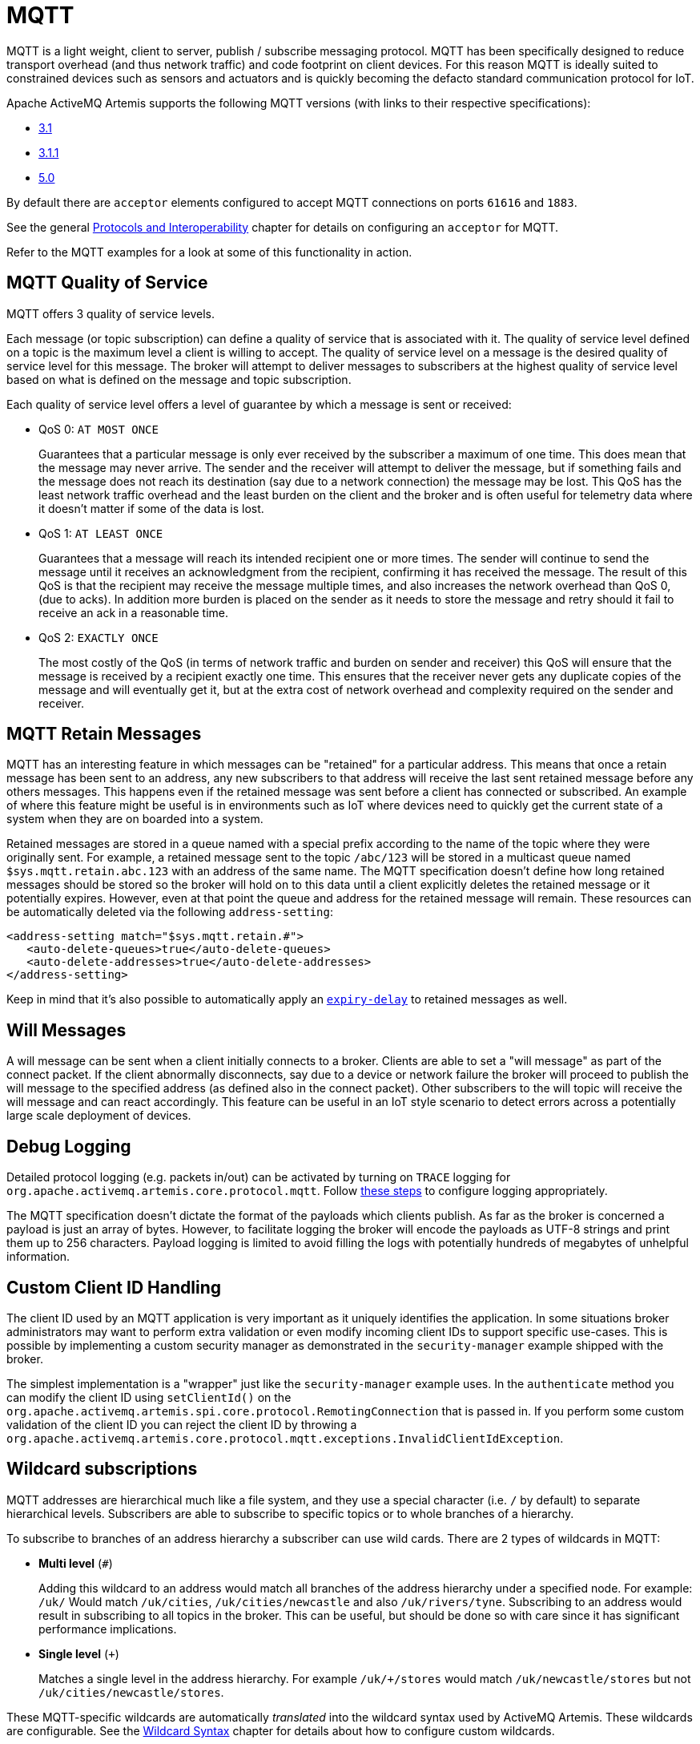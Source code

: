 = MQTT

MQTT is a light weight, client to server, publish / subscribe messaging protocol.
MQTT has been specifically designed to reduce transport overhead (and thus network traffic) and code footprint on client devices.
For this reason MQTT is ideally suited to constrained devices such as sensors and actuators and is quickly becoming the defacto standard communication protocol for IoT.

Apache ActiveMQ Artemis supports the following MQTT versions (with links to their respective specifications):

* https://public.dhe.ibm.com/software/dw/webservices/ws-mqtt/mqtt-v3r1.html[3.1]
* https://docs.oasis-open.org/mqtt/mqtt/v3.1.1/os/mqtt-v3.1.1-os.html[3.1.1]
* https://docs.oasis-open.org/mqtt/mqtt/v5.0/os/mqtt-v5.0-os.html[5.0]

By default there are `acceptor` elements configured to accept MQTT connections  on ports `61616` and `1883`.

See the general xref:protocols-interoperability.adoc[Protocols and Interoperability] chapter for details on configuring an `acceptor` for MQTT.

Refer to the MQTT examples for a look at some of this functionality in action.

== MQTT Quality of Service

MQTT offers 3 quality of service levels.

Each message (or topic subscription) can define a quality of service that is associated with it.
The quality of service level defined on a topic is the maximum level a client is willing to accept.
The quality of service level on a message is the desired quality of service level for this message.
The broker will attempt to deliver messages to subscribers at the highest quality of service level based on what is defined on the message and topic subscription.

Each quality of service level offers a level of guarantee by which a message is sent or received:

* QoS 0: `AT MOST ONCE`
+
Guarantees that a particular message is only ever received by the subscriber a maximum of one time.
This does mean that the message may never arrive.
The sender and the receiver will attempt to deliver the message, but if something fails and the message does not reach its destination (say due to a network connection) the message may be lost.
This QoS has the least network traffic overhead and the least burden on the client and the broker and is often useful for telemetry data where it doesn't matter if some of the data is lost.

* QoS 1: `AT LEAST ONCE`
+
Guarantees that a message will reach its intended recipient one or more times.
The sender will continue to send the message until it receives an acknowledgment from the recipient, confirming it has received the message.
The result of this QoS is that the recipient may receive the message multiple times, and also increases the network overhead than QoS 0, (due to acks).
In addition more burden is placed on the sender as it needs to store the message and retry should it fail to receive an ack in a reasonable time.

* QoS 2: `EXACTLY ONCE`
+
The most costly of the QoS (in terms of network traffic and burden on sender and receiver) this QoS will ensure that the message is received by a recipient exactly one time.
This ensures that the receiver never gets any duplicate copies of the message and will eventually get it, but at the extra cost of network overhead and complexity required on the sender and receiver.

== MQTT Retain Messages

MQTT has an interesting feature in which messages can be "retained" for a particular address.
This means that once a retain message has been sent to an address, any new subscribers to that address will receive the last sent retained message before any others messages.
This happens even if the retained message was sent before a client has connected or subscribed.
An example of where this feature might be useful is in environments such as IoT where devices need to quickly get the current state of a system when they are on boarded into a system.

Retained messages are stored in a queue named with a special prefix according to the name of the topic where they were originally sent.
For example, a retained message sent to the topic `/abc/123` will be stored in a multicast queue named `$sys.mqtt.retain.abc.123` with an address of the same name.
The MQTT specification doesn't define how long retained messages should be stored so the broker will hold on to this data until a client explicitly deletes the retained message or it potentially expires.
However, even at that point the queue and address for the retained message will remain.
These resources can be automatically deleted via the following `address-setting`:

[,xml]
----
<address-setting match="$sys.mqtt.retain.#">
   <auto-delete-queues>true</auto-delete-queues>
   <auto-delete-addresses>true</auto-delete-addresses>
</address-setting>
----

Keep in mind that it's also possible to automatically apply an xref:message-expiry.adoc[`expiry-delay`] to retained messages as well.

== Will Messages

A will message can be sent when a client initially connects to a broker.
Clients are able to set a "will message" as part of the connect packet.
If the client abnormally disconnects, say due to a device or network failure the broker will proceed to publish the will message to the specified address (as defined also in the connect packet).
Other subscribers to the will topic will receive the will message and can react accordingly.
This feature can be useful in an IoT style scenario to detect errors across a potentially large scale deployment of devices.

== Debug Logging

Detailed protocol logging (e.g. packets in/out) can be activated by turning on `TRACE` logging for `org.apache.activemq.artemis.core.protocol.mqtt`.
Follow xref:logging.adoc#activating-trace-for-a-specific-logger[these steps] to configure logging appropriately.

The MQTT specification doesn't dictate the format of the payloads which clients publish.
As far as the broker is concerned a payload is just an array of bytes.
However, to facilitate logging the broker will encode the payloads as UTF-8 strings and print them up to 256 characters.
Payload logging is limited to avoid filling the logs with potentially hundreds of megabytes of unhelpful information.

== Custom Client ID Handling

The client ID used by an MQTT application is very important as it uniquely identifies the application.
In some situations broker administrators may want to perform extra validation or even modify incoming client IDs to support specific use-cases.
This is possible by implementing a custom security manager as demonstrated in the `security-manager` example shipped with the broker.

The simplest implementation is a "wrapper" just like the `security-manager` example uses.
In the `authenticate` method you can modify the client ID using `setClientId()` on the `org.apache.activemq.artemis.spi.core.protocol.RemotingConnection` that is passed in.
If you perform some custom validation of the client ID you can reject the client ID by throwing a `org.apache.activemq.artemis.core.protocol.mqtt.exceptions.InvalidClientIdException`.

== Wildcard subscriptions

MQTT addresses are hierarchical much like a file system, and they use a special character (i.e. `/` by default) to separate hierarchical levels.
Subscribers are able to subscribe to specific topics or to whole branches of a hierarchy.

To subscribe to branches of an address hierarchy a subscriber can use wild cards.
There are 2 types of wildcards in MQTT:

* *Multi level* (`#`)
+
Adding this wildcard to an address would match all branches of the address hierarchy under a specified node.
For example: `/uk/#`  Would match `/uk/cities`, `/uk/cities/newcastle` and also `/uk/rivers/tyne`.
Subscribing to an address `#` would result in subscribing to all topics in the broker.
This can be useful, but should be done so with care since it has significant performance implications.

* *Single level* (`+`)
+
Matches a single level in the address hierarchy.
For example `/uk/+/stores` would match `/uk/newcastle/stores` but not `/uk/cities/newcastle/stores`.

These MQTT-specific wildcards are automatically _translated_ into the wildcard syntax used by ActiveMQ Artemis.
These wildcards are configurable.
See the xref:wildcard-syntax.adoc#customizing-the-syntax[Wildcard Syntax] chapter for details about how to configure custom wildcards.

== Web Sockets

Apache ActiveMQ Artemis also supports MQTT over https://html.spec.whatwg.org/multipage/web-sockets.html[Web Sockets].
Modern web browsers which support Web Sockets can send and receive MQTT messages.

MQTT over Web Sockets is supported via a normal MQTT acceptor:

[,xml]
----
<acceptor name="mqtt-ws-acceptor">tcp://host:1883?protocols=MQTT</acceptor>
----

With this configuration, Apache ActiveMQ Artemis will accept MQTT connections over Web Sockets on the port `1883`.
Web browsers can then connect to `ws://<server>:1883` using a Web Socket to send and receive MQTT messages.

SSL/TLS is also available, e.g.:

[,xml]
----
<acceptor name="mqtt-wss-acceptor">tcp://host:8883?protocols=MQTT;sslEnabled=true;keyStorePath=/path/to/keystore;keyStorePassword=myPass</acceptor>
----

Web browsers can then connect to `wss://<server>:8883` using a Web Socket to send and receive MQTT messages.

== Link Stealing

The MQTT specifications define a behavior often referred to as "link stealing." This means that whenever a new client connects with the same client ID as another existing client then the existing client's session will be closed and its network connection will be terminated.

In certain use-cases this behavior is not desired so it is configurable.
The URL parameter `allowLinkStealing` can be configured on the MQTT `acceptor` to modify this behavior.
By default `allowLinkStealing` is `true`.
If it is set to `false` then whenever a new client connects with the same client ID as another existing client then the _new_ client's session will be closed and its network connection will be terminated.
In the case of MQTT 5 clients they will receive a disconnect reason code of https://docs.oasis-open.org/mqtt/mqtt/v5.0/os/mqtt-v5.0-os.html#_Toc3901208[`0x80` (i.e. "Unspecified error")].

== Automatic Subscription Clean-up

Sometimes MQTT clients using `CleanSession=false` don't clean up their subscriptions.
In such situations the following address-setting can be used to clean up the abandoned subscription queues:

[,xml]
----
   <address-setting match="myMqttAddress">
      <auto-delete-created-queues>true</auto-delete-created-queues>
      <auto-delete-queues-delay>3600000</auto-delete-queues-delay> <!-- 1 hour delay -->
      <auto-delete-queues-message-count>-1</auto-delete-queues-message-count> <!-- doesn't matter how many messages there are -->
   </address-setting>
----

However, the MQTT session meta-data is still present in memory and needs to be cleaned up as well.
The URL parameter `defaultMqttSessionExpiryInterval` can be configured on the MQTT `acceptor` to deal with this situation.

MQTT 5 added a new https://docs.oasis-open.org/mqtt/mqtt/v5.0/os/mqtt-v5.0-os.html#_Toc3901048[session expiry interval] property with the same basic semantics.
The broker will use the client's value for this property if it is set.
If it is not set then it will apply the `defaultMqttSessionExpiryInterval`.

The default `defaultMqttSessionExpiryInterval` is `-1` which means no MQTT 3.x session states will be expired and no MQTT 5 session states which do not pass their own session expiry interval will be expired.
Otherwise it represents the number of *seconds* which must elapse after the client has disconnected before the broker will remove the session state.

MQTT session state is scanned every 5,000 milliseconds by default.
This can be changed using the `mqtt-session-scan-interval` element set in the `core` section of `broker.xml`.

== Flow Control

MQTT 5 introduced a simple form of https://docs.oasis-open.org/mqtt/mqtt/v5.0/os/mqtt-v5.0-os.html#_Flow_Control[flow control].
In short, a broker can tell a client how many QoS 1 & 2 messages it can receive before being acknowledged and vice versa.

This is controlled on the broker by setting the `receiveMaximum` URL parameter on the MQTT `acceptor` in `broker.xml`.

The default value is `65535` (the maximum value of the 2-byte integer used by  MQTT).

A value of `0` is prohibited by the MQTT 5 specification.

A value of `-1` will prevent the broker from informing the client of any receive maximum which means flow-control will be disabled from clients to the broker.
This is effectively the same as setting the value to `65535`, but reduces the size of the `CONNACK` packet by a few bytes.

== Topic Alias Maximum

MQTT 5 introduced https://docs.oasis-open.org/mqtt/mqtt/v5.0/os/mqtt-v5.0-os.html#_Topic_Alias[topic aliasing].
This is an optimization for the size of `PUBLISH` control packets as a 2-byte integer value can now be substituted for the _name_ of the topic which can potentially be quite long.

Both the client and the broker can inform each other about the _maximum_ alias value they support (i.e. how many different aliases they support).
This is controlled on the broker using the `topicAliasMaximum` URL parameter on the `acceptor` used by the MQTT client.

The default value is `65535` (the maximum value of the 2-byte integer used by MQTT).

A value of `0` will disable topic aliasing from clients to the broker.

A value of `-1` will prevent the broker from informing the client of any topic alias maximum which means aliasing will be disabled from clients to the broker.
This is effectively the same as setting the value to `0`, but reduces the size of the `CONNACK` packet by a few bytes.

== Maximum Packet Size

MQTT 5 introduced the https://docs.oasis-open.org/mqtt/mqtt/v5.0/os/mqtt-v5.0-os.html#_Toc3901086[maximum packet size].
This is the maximum packet size the server or client is willing to accept.

This is controlled on the broker by setting the `maximumPacketSize` URL parameter on the MQTT `acceptor` in `broker.xml`.

The default value is `268435455` (i.e. 256MB - the maximum value of the variable byte integer used by MQTT).

A value of `0` is prohibited by the MQTT 5 specification.

A value of `-1` will prevent the broker from informing the client of any maximum packet size which means no limit will be enforced on the size of incoming packets.
This also reduces the size of the `CONNACK` packet by a few bytes.

== Server Keep Alive

All MQTT versions support a connection keep alive value defined by the _client_.
MQTT 5 introduced a https://docs.oasis-open.org/mqtt/mqtt/v5.0/os/mqtt-v5.0-os.html#_Toc3901094[server keep alive] value so that a broker can define the value that the client should use.
The  primary use of the server keep alive is for the server to inform the client that it will disconnect the client for inactivity sooner than the keep alive specified by the client.

This is controlled on the broker by setting the `serverKeepAlive` URL parameter on the MQTT `acceptor` in `broker.xml`.

The default value is `60` and is measured in *seconds*.

A value of `0` completely disables keep alives no matter the client's keep alive value.
This is *not recommended* because disabling keep alives is generally considered dangerous since it could lead to resource exhaustion.

A value of `-1` means the broker will _always_ accept the client's keep alive value (even if that value is `0`).

Any other value means the `serverKeepAlive` will be applied if it is _less than_ the client's keep alive value *unless* the client's keep alive value is `0` in which case the `serverKeepAlive` is applied.
This is because a value of `0` would disable keep alives and disabling keep alives is generally considered dangerous since it could lead to resource exhaustion.

== Enhanced Authentication

MQTT 5 introduced https://docs.oasis-open.org/mqtt/mqtt/v5.0/os/mqtt-v5.0-os.html#_Toc3901256[enhanced authentication] which extends the existing name & password authentication to include challenge / response style authentication.

However, there are currently no challenge / response mechanisms implemented so if a client passes the "Authentication Method" property in its `CONNECT` packet it will receive a `CONNACK` with a reason code of `0x8C` (i.e. bad authentication method) and the network connection will be closed.

== Publish Authorization Failures

The MQTT 3.1.1 specification is ambiguous regarding the broker's behavior when a `PUBLISH` packet fails due to a lack of authorization.
In http://docs.oasis-open.org/mqtt/mqtt/v3.1.1/os/mqtt-v3.1.1-os.html#_Toc398718042[section 3.3.5] it says:

____
If a Server implementation does not authorize a PUBLISH to be performed by a Client;
it has no way of informing that Client.
It MUST either make a positive acknowledgement, according to the normal QoS rules, or close the Network Connection
____

By default the broker will close the network connection.
However if you'd rather have the broker make a positive acknowledgement then set the URL parameter `closeMqttConnectionOnPublishAuthorizationFailure` to `false` on the relevant MQTT `acceptor` in `broker.xml`, e.g.:

[,xml]
----
<acceptor name="mqtt">tcp://0.0.0:1883?protocols=MQTT;closeMqttConnectionOnPublishAuthorizationFailure=false</acceptor>
----
